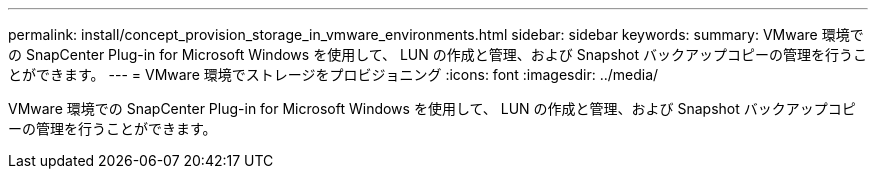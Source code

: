 ---
permalink: install/concept_provision_storage_in_vmware_environments.html 
sidebar: sidebar 
keywords:  
summary: VMware 環境での SnapCenter Plug-in for Microsoft Windows を使用して、 LUN の作成と管理、および Snapshot バックアップコピーの管理を行うことができます。 
---
= VMware 環境でストレージをプロビジョニング
:icons: font
:imagesdir: ../media/


[role="lead"]
VMware 環境での SnapCenter Plug-in for Microsoft Windows を使用して、 LUN の作成と管理、および Snapshot バックアップコピーの管理を行うことができます。
